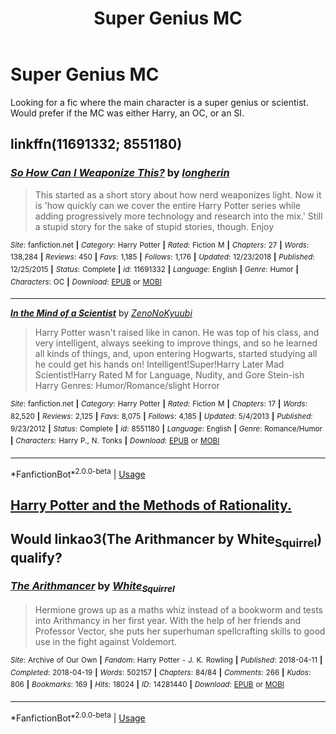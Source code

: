 #+TITLE: Super Genius MC

* Super Genius MC
:PROPERTIES:
:Author: PhantomOfDeath123
:Score: 7
:DateUnix: 1588842186.0
:DateShort: 2020-May-07
:END:
Looking for a fic where the main character is a super genius or scientist. Would prefer if the MC was either Harry, an OC, or an SI.


** linkffn(11691332; 8551180)
:PROPERTIES:
:Author: aMiserable_creature
:Score: 1
:DateUnix: 1588864637.0
:DateShort: 2020-May-07
:END:

*** [[https://www.fanfiction.net/s/11691332/1/][*/So How Can I Weaponize This?/*]] by [[https://www.fanfiction.net/u/5290344/longherin][/longherin/]]

#+begin_quote
  This started as a short story about how nerd weaponizes light. Now it is 'how quickly can we cover the entire Harry Potter series while adding progressively more technology and research into the mix.' Still a stupid story for the sake of stupid stories, though. Enjoy
#+end_quote

^{/Site/:} ^{fanfiction.net} ^{*|*} ^{/Category/:} ^{Harry} ^{Potter} ^{*|*} ^{/Rated/:} ^{Fiction} ^{M} ^{*|*} ^{/Chapters/:} ^{27} ^{*|*} ^{/Words/:} ^{138,284} ^{*|*} ^{/Reviews/:} ^{450} ^{*|*} ^{/Favs/:} ^{1,185} ^{*|*} ^{/Follows/:} ^{1,176} ^{*|*} ^{/Updated/:} ^{12/23/2018} ^{*|*} ^{/Published/:} ^{12/25/2015} ^{*|*} ^{/Status/:} ^{Complete} ^{*|*} ^{/id/:} ^{11691332} ^{*|*} ^{/Language/:} ^{English} ^{*|*} ^{/Genre/:} ^{Humor} ^{*|*} ^{/Characters/:} ^{OC} ^{*|*} ^{/Download/:} ^{[[http://www.ff2ebook.com/old/ffn-bot/index.php?id=11691332&source=ff&filetype=epub][EPUB]]} ^{or} ^{[[http://www.ff2ebook.com/old/ffn-bot/index.php?id=11691332&source=ff&filetype=mobi][MOBI]]}

--------------

[[https://www.fanfiction.net/s/8551180/1/][*/In the Mind of a Scientist/*]] by [[https://www.fanfiction.net/u/1345000/ZenoNoKyuubi][/ZenoNoKyuubi/]]

#+begin_quote
  Harry Potter wasn't raised like in canon. He was top of his class, and very intelligent, always seeking to improve things, and so he learned all kinds of things, and, upon entering Hogwarts, started studying all he could get his hands on! Intelligent!Super!Harry Later Mad Scientist!Harry Rated M for Language, Nudity, and Gore Stein-ish Harry Genres: Humor/Romance/slight Horror
#+end_quote

^{/Site/:} ^{fanfiction.net} ^{*|*} ^{/Category/:} ^{Harry} ^{Potter} ^{*|*} ^{/Rated/:} ^{Fiction} ^{M} ^{*|*} ^{/Chapters/:} ^{17} ^{*|*} ^{/Words/:} ^{82,520} ^{*|*} ^{/Reviews/:} ^{2,125} ^{*|*} ^{/Favs/:} ^{8,075} ^{*|*} ^{/Follows/:} ^{4,185} ^{*|*} ^{/Updated/:} ^{5/4/2013} ^{*|*} ^{/Published/:} ^{9/23/2012} ^{*|*} ^{/Status/:} ^{Complete} ^{*|*} ^{/id/:} ^{8551180} ^{*|*} ^{/Language/:} ^{English} ^{*|*} ^{/Genre/:} ^{Romance/Humor} ^{*|*} ^{/Characters/:} ^{Harry} ^{P.,} ^{N.} ^{Tonks} ^{*|*} ^{/Download/:} ^{[[http://www.ff2ebook.com/old/ffn-bot/index.php?id=8551180&source=ff&filetype=epub][EPUB]]} ^{or} ^{[[http://www.ff2ebook.com/old/ffn-bot/index.php?id=8551180&source=ff&filetype=mobi][MOBI]]}

--------------

*FanfictionBot*^{2.0.0-beta} | [[https://github.com/tusing/reddit-ffn-bot/wiki/Usage][Usage]]
:PROPERTIES:
:Author: FanfictionBot
:Score: 1
:DateUnix: 1588864646.0
:DateShort: 2020-May-07
:END:


** [[http://www.hpmor.com][Harry Potter and the Methods of Rationality.]]
:PROPERTIES:
:Author: MTheLoud
:Score: 1
:DateUnix: 1588872446.0
:DateShort: 2020-May-07
:END:


** Would linkao3(The Arithmancer by White_Squirrel) qualify?
:PROPERTIES:
:Author: ceplma
:Score: 1
:DateUnix: 1588864984.0
:DateShort: 2020-May-07
:END:

*** [[https://archiveofourown.org/works/14281440][*/The Arithmancer/*]] by [[https://www.archiveofourown.org/users/White_Squirrel/pseuds/White_Squirrel][/White_Squirrel/]]

#+begin_quote
  Hermione grows up as a maths whiz instead of a bookworm and tests into Arithmancy in her first year. With the help of her friends and Professor Vector, she puts her superhuman spellcrafting skills to good use in the fight against Voldemort.
#+end_quote

^{/Site/:} ^{Archive} ^{of} ^{Our} ^{Own} ^{*|*} ^{/Fandom/:} ^{Harry} ^{Potter} ^{-} ^{J.} ^{K.} ^{Rowling} ^{*|*} ^{/Published/:} ^{2018-04-11} ^{*|*} ^{/Completed/:} ^{2018-04-19} ^{*|*} ^{/Words/:} ^{502157} ^{*|*} ^{/Chapters/:} ^{84/84} ^{*|*} ^{/Comments/:} ^{266} ^{*|*} ^{/Kudos/:} ^{806} ^{*|*} ^{/Bookmarks/:} ^{169} ^{*|*} ^{/Hits/:} ^{18024} ^{*|*} ^{/ID/:} ^{14281440} ^{*|*} ^{/Download/:} ^{[[https://archiveofourown.org/downloads/14281440/The%20Arithmancer.epub?updated_at=1570246860][EPUB]]} ^{or} ^{[[https://archiveofourown.org/downloads/14281440/The%20Arithmancer.mobi?updated_at=1570246860][MOBI]]}

--------------

*FanfictionBot*^{2.0.0-beta} | [[https://github.com/tusing/reddit-ffn-bot/wiki/Usage][Usage]]
:PROPERTIES:
:Author: FanfictionBot
:Score: 1
:DateUnix: 1588865005.0
:DateShort: 2020-May-07
:END:
